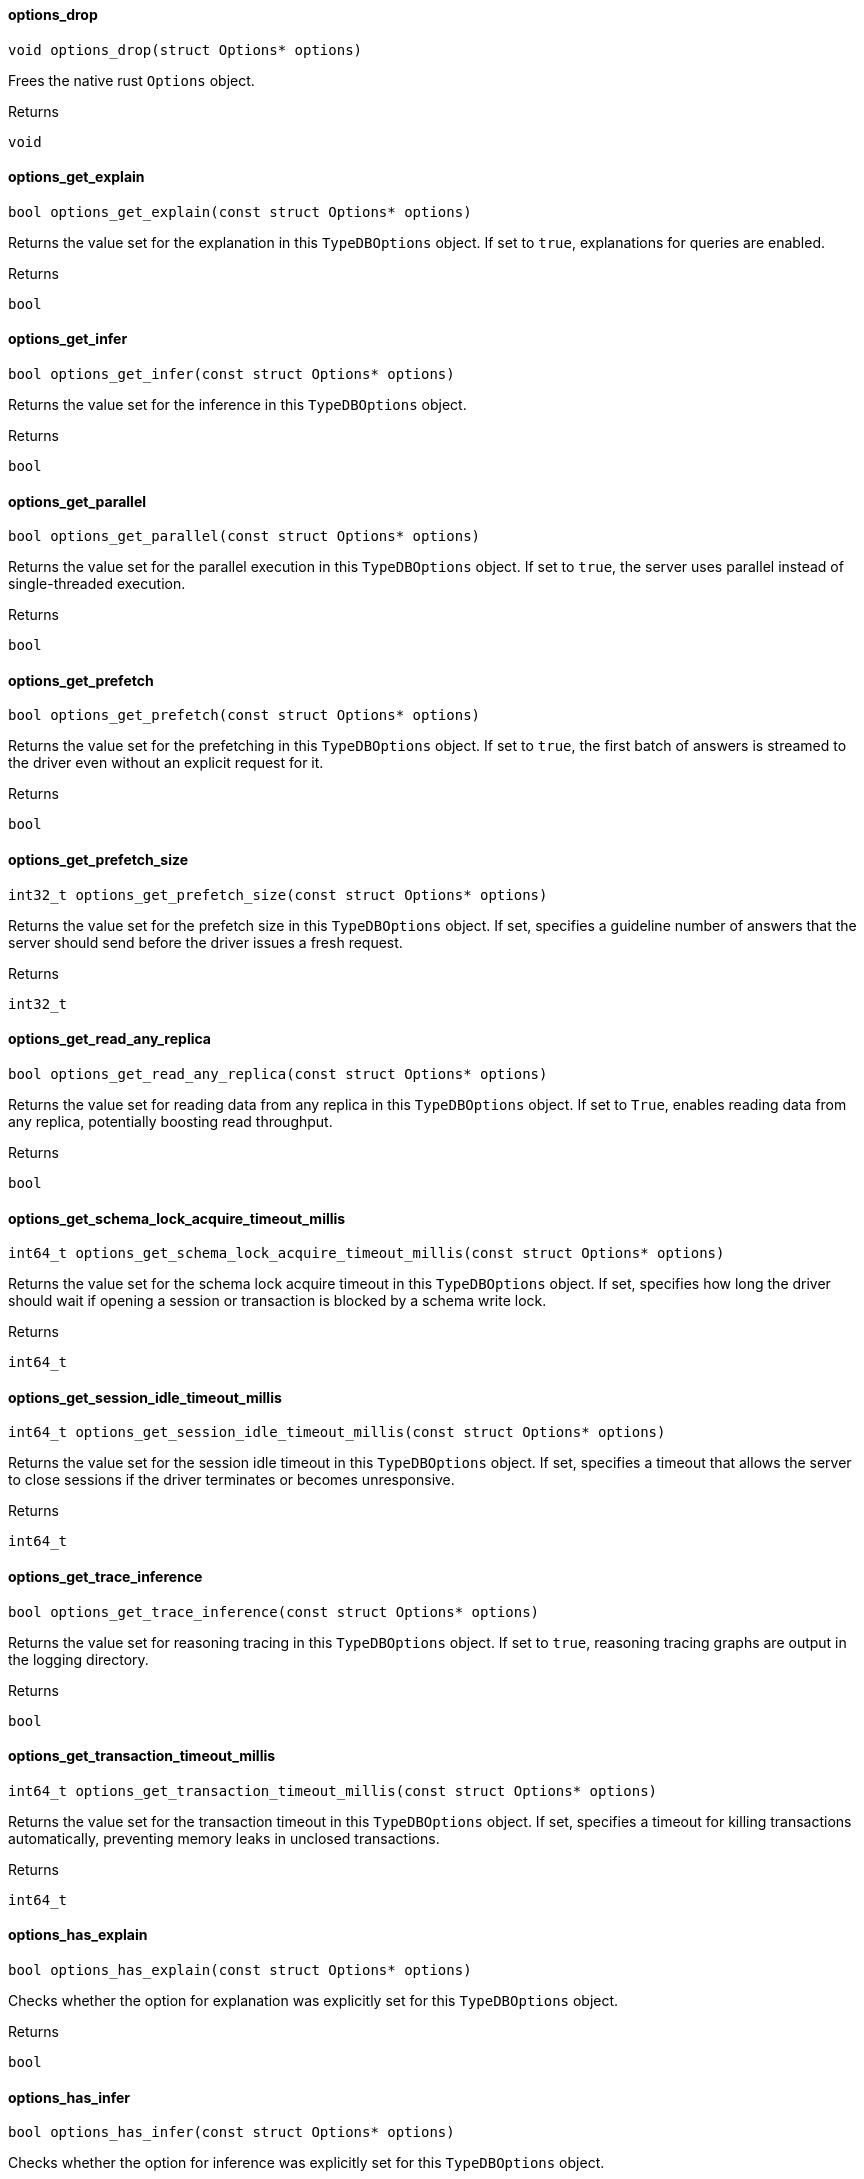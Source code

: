 [#_options_drop]
==== options_drop

[source,cpp]
----
void options_drop(struct Options* options)
----



Frees the native rust ``Options`` object.

[caption=""]
.Returns
`void`

[#_options_get_explain]
==== options_get_explain

[source,cpp]
----
bool options_get_explain(const struct Options* options)
----



Returns the value set for the explanation in this ``TypeDBOptions`` object. If set to ``true``, explanations for queries are enabled.

[caption=""]
.Returns
`bool`

[#_options_get_infer]
==== options_get_infer

[source,cpp]
----
bool options_get_infer(const struct Options* options)
----



Returns the value set for the inference in this ``TypeDBOptions`` object.

[caption=""]
.Returns
`bool`

[#_options_get_parallel]
==== options_get_parallel

[source,cpp]
----
bool options_get_parallel(const struct Options* options)
----



Returns the value set for the parallel execution in this ``TypeDBOptions`` object. If set to ``true``, the server uses parallel instead of single-threaded execution.

[caption=""]
.Returns
`bool`

[#_options_get_prefetch]
==== options_get_prefetch

[source,cpp]
----
bool options_get_prefetch(const struct Options* options)
----



Returns the value set for the prefetching in this ``TypeDBOptions`` object. If set to ``true``, the first batch of answers is streamed to the driver even without an explicit request for it.

[caption=""]
.Returns
`bool`

[#_options_get_prefetch_size]
==== options_get_prefetch_size

[source,cpp]
----
int32_t options_get_prefetch_size(const struct Options* options)
----



Returns the value set for the prefetch size in this ``TypeDBOptions`` object. If set, specifies a guideline number of answers that the server should send before the driver issues a fresh request.

[caption=""]
.Returns
`int32_t`

[#_options_get_read_any_replica]
==== options_get_read_any_replica

[source,cpp]
----
bool options_get_read_any_replica(const struct Options* options)
----



Returns the value set for reading data from any replica in this ``TypeDBOptions`` object. If set to ``True``, enables reading data from any replica, potentially boosting read throughput.

[caption=""]
.Returns
`bool`

[#_options_get_schema_lock_acquire_timeout_millis]
==== options_get_schema_lock_acquire_timeout_millis

[source,cpp]
----
int64_t options_get_schema_lock_acquire_timeout_millis(const struct Options* options)
----



Returns the value set for the schema lock acquire timeout in this ``TypeDBOptions`` object. If set, specifies how long the driver should wait if opening a session or transaction is blocked by a schema write lock.

[caption=""]
.Returns
`int64_t`

[#_options_get_session_idle_timeout_millis]
==== options_get_session_idle_timeout_millis

[source,cpp]
----
int64_t options_get_session_idle_timeout_millis(const struct Options* options)
----



Returns the value set for the session idle timeout in this ``TypeDBOptions`` object. If set, specifies a timeout that allows the server to close sessions if the driver terminates or becomes unresponsive.

[caption=""]
.Returns
`int64_t`

[#_options_get_trace_inference]
==== options_get_trace_inference

[source,cpp]
----
bool options_get_trace_inference(const struct Options* options)
----



Returns the value set for reasoning tracing in this ``TypeDBOptions`` object. If set to ``true``, reasoning tracing graphs are output in the logging directory.

[caption=""]
.Returns
`bool`

[#_options_get_transaction_timeout_millis]
==== options_get_transaction_timeout_millis

[source,cpp]
----
int64_t options_get_transaction_timeout_millis(const struct Options* options)
----



Returns the value set for the transaction timeout in this ``TypeDBOptions`` object. If set, specifies a timeout for killing transactions automatically, preventing memory leaks in unclosed transactions.

[caption=""]
.Returns
`int64_t`

[#_options_has_explain]
==== options_has_explain

[source,cpp]
----
bool options_has_explain(const struct Options* options)
----



Checks whether the option for explanation was explicitly set for this ``TypeDBOptions`` object.

[caption=""]
.Returns
`bool`

[#_options_has_infer]
==== options_has_infer

[source,cpp]
----
bool options_has_infer(const struct Options* options)
----



Checks whether the option for inference was explicitly set for this ``TypeDBOptions`` object.

[caption=""]
.Returns
`bool`

[#_options_has_parallel]
==== options_has_parallel

[source,cpp]
----
bool options_has_parallel(const struct Options* options)
----



Checks whether the option for parallel execution was explicitly set for this ``TypeDBOptions`` object.

[caption=""]
.Returns
`bool`

[#_options_has_prefetch]
==== options_has_prefetch

[source,cpp]
----
bool options_has_prefetch(const struct Options* options)
----



Checks whether the option for prefetching was explicitly set for this ``TypeDBOptions`` object.

[caption=""]
.Returns
`bool`

[#_options_has_prefetch_size]
==== options_has_prefetch_size

[source,cpp]
----
bool options_has_prefetch_size(const struct Options* options)
----



Checks whether the option for prefetch size was explicitly set for this ``TypeDBOptions`` object.

[caption=""]
.Returns
`bool`

[#_options_has_read_any_replica]
==== options_has_read_any_replica

[source,cpp]
----
bool options_has_read_any_replica(const struct Options* options)
----



Checks whether the option for reading data from any replica was explicitly set for this ``TypeDBOptions`` object.

[caption=""]
.Returns
`bool`

[#_options_has_schema_lock_acquire_timeout_millis]
==== options_has_schema_lock_acquire_timeout_millis

[source,cpp]
----
bool options_has_schema_lock_acquire_timeout_millis(const struct Options* options)
----



Checks whether the option for schema lock acquire timeout was explicitly set for this ``TypeDBOptions`` object.

[caption=""]
.Returns
`bool`

[#_options_has_session_idle_timeout_millis]
==== options_has_session_idle_timeout_millis

[source,cpp]
----
bool options_has_session_idle_timeout_millis(const struct Options* options)
----



Checks whether the option for the session idle timeout was explicitly set for this ``TypeDBOptions`` object.

[caption=""]
.Returns
`bool`

[#_options_has_trace_inference]
==== options_has_trace_inference

[source,cpp]
----
bool options_has_trace_inference(const struct Options* options)
----



Checks whether the option for reasoning tracing was explicitly set for this ``TypeDBOptions`` object.

[caption=""]
.Returns
`bool`

[#_options_has_transaction_timeout_millis]
==== options_has_transaction_timeout_millis

[source,cpp]
----
bool options_has_transaction_timeout_millis(const struct Options* options)
----



Checks whether the option for transaction timeout was explicitly set for this ``TypeDBOptions`` object.

[caption=""]
.Returns
`bool`

[#_options_new]
==== options_new

[source,cpp]
----
struct Options* options_new(void)
----



Produces a new ``TypeDBOptions`` object.

[caption=""]
.Returns
`struct Options*`

[#_options_set_explain]
==== options_set_explain

[source,cpp]
----
void options_set_explain(struct Options* options, bool explain)
----



Explicitly enables or disables explanations. If set to ``true``, enables explanations for queries. Only affects read transactions.

[caption=""]
.Returns
`void`

[#_options_set_infer]
==== options_set_infer

[source,cpp]
----
void options_set_infer(struct Options* options, bool infer)
----



Explicitly enables or disables inference. Only settable at transaction level and above. Only affects read transactions.

[caption=""]
.Returns
`void`

[#_options_set_parallel]
==== options_set_parallel

[source,cpp]
----
void options_set_parallel(struct Options* options, bool parallel)
----



Explicitly enables or disables parallel execution. If set to ``true``, the server uses parallel instead of single-threaded execution.

[caption=""]
.Returns
`void`

[#_options_set_prefetch]
==== options_set_prefetch

[source,cpp]
----
void options_set_prefetch(struct Options* options, bool prefetch)
----



Explicitly enables or disables prefetching. If set to ``true``, the first batch of answers is streamed to the driver even without an explicit request for it.

[caption=""]
.Returns
`void`

[#_options_set_prefetch_size]
==== options_set_prefetch_size

[source,cpp]
----
void options_set_prefetch_size(struct Options* options, int32_t prefetch_size)
----



Explicitly sets a prefetch size. If set, specifies a guideline number of answers that the server should send before the driver issues a fresh request.

 
  Parameters
 
 
  
   
    
     prefetchSize
     Number of answers that the server should send before the driver issues a fresh request
    
   
  
 


[caption=""]
.Input parameters
[cols="~,~,~"]
[options="header"]
|===
|Name |Description |Type
a| `prefetchSize` a| Number of answers that the server should send before the driver issues a fresh request a| 
|===

[caption=""]
.Returns
`void`

[#_options_set_read_any_replica]
==== options_set_read_any_replica

[source,cpp]
----
void options_set_read_any_replica(struct Options* options, bool read_any_replica)
----



Explicitly enables or disables reading data from any replica. If set to ``True``, enables reading data from any replica, potentially boosting read throughput. Only settable in TypeDB Cloud.

[caption=""]
.Returns
`void`

[#_options_set_schema_lock_acquire_timeout_millis]
==== options_set_schema_lock_acquire_timeout_millis

[source,cpp]
----
void options_set_schema_lock_acquire_timeout_millis(struct Options* options, int64_t timeout_millis)
----



Explicitly sets schema lock acquire timeout. If set, specifies how long the driver should wait if opening a session or transaction is blocked by a schema write lock.

[caption=""]
.Returns
`void`

[#_options_set_session_idle_timeout_millis]
==== options_set_session_idle_timeout_millis

[source,cpp]
----
void options_set_session_idle_timeout_millis(struct Options* options, int64_t timeout_millis)
----



Explicitly sets a session idle timeout. If set, specifies a timeout that allows the server to close sessions if the driver terminates or becomes unresponsive.

[caption=""]
.Returns
`void`

[#_options_set_trace_inference]
==== options_set_trace_inference

[source,cpp]
----
void options_set_trace_inference(struct Options* options, bool trace_inference)
----



Explicitly enables or disables reasoning tracing. If set to ``true``, reasoning tracing graphs are output in the logging directory. Should be used with ``parallel = False``.

[caption=""]
.Returns
`void`

[#_options_set_transaction_timeout_millis]
==== options_set_transaction_timeout_millis

[source,cpp]
----
void options_set_transaction_timeout_millis(struct Options* options, int64_t timeout_millis)
----



Explicitly set a transaction timeout. If set, specifies a timeout for killing transactions automatically, preventing memory leaks in unclosed transactions.

[caption=""]
.Returns
`void`


